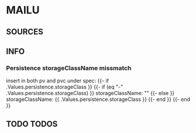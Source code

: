 * MAILU
** SOURCES
** INFO
*** Persistence storageClassName missmatch
    insert in both pv and pvc under spec:
    {{- if .Values.persistence.storageClass }}
    {{- if (eq "-" .Values.persistence.storageClass) }}
    storageClassName: ""
    {{- else }}
    storageClassName: {{ .Values.persistence.storageClass }}
    {{- end }}
    {{- end }}
** TODO TODOS
